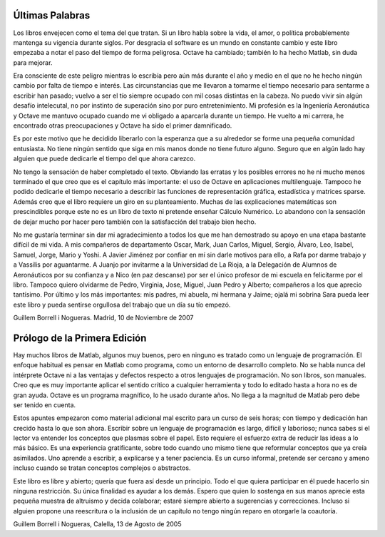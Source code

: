 Últimas Palabras
================

Los libros envejecen como el tema del que tratan.  Si un libro habla
sobre la vida, el amor, o política probablemente mantenga su vigencia
durante siglos.  Por desgracia el software es un mundo en constante
cambio y este libro empezaba a notar el paso del tiempo de forma
peligrosa. Octave ha cambiado; también lo ha hecho Matlab, sin duda
para mejorar.

Era consciente de este peligro mientras lo escribía pero aún más
durante el año y medio en el que no he hecho ningún cambio por falta
de tiempo e interés. Las circunstancias que me llevaron a tomarme el
tiempo necesario para sentarme a escribir han pasado; vuelvo a ser el
tío siempre ocupado con mil cosas distintas en la cabeza.  No puedo
vivir sin algún desafío intelecutal, no por instinto de superación
sino por puro entretenimiento. Mi profesión es la Ingeniería
Aeronáutica y Octave me mantuvo ocupado cuando me vi obligado a
aparcarla durante un tiempo.  He vuelto a mi carrera, he encontrado
otras preocupaciones y Octave ha sido el primer damnificado.

Es por este motivo que he decidido liberarlo con la esperanza que a su
alrededor se forme una pequeña comunidad entusiasta.  No tiene
ningún sentido que siga en mis manos donde no tiene futuro
alguno. Seguro que en algún lado hay alguien que puede dedicarle el
tiempo del que ahora carezco.

No tengo la sensación de haber completado el texto.  Obviando las
erratas y los posibles errores no he ni mucho menos terminado el que
creo que es el capítulo más importante: el uso de Octave en
aplicaciones multilenguaje.  Tampoco he podido dedicarle el tiempo
necesario a describir las funciones de representación gráfica,
estadística y matrices sparse. Además creo que el libro requiere un
giro en su planteamiento. Muchas de las explicaciones matemáticas son
prescindibles porque este no es un libro de texto ni pretende enseñar
Cálculo Numérico. Lo abandono con la sensación de dejar mucho por
hacer pero también con la satisfacción del trabajo bien hecho.

No me gustaría terminar sin dar mi agradecimiento a todos los que me
han demostrado su apoyo en una etapa bastante difícil de mi vida.  A
mis compañeros de departamento Oscar, Mark, Juan Carlos, Miguel,
Sergio, Álvaro, Leo, Isabel, Samuel, Jorge, Mario y Yoshi. A Javier
Jiménez por confiar en mí sin darle motivos para ello, a Rafa por
darme trabajo y a Vassilis por aguantarme. A Juanjo por invitarme a la
Universidad de La Rioja, a la Delegación de Alumnos de Aeronáuticos
por su confianza y a Nico (en paz descanse) por ser el único profesor
de mi escuela en felicitarme por el libro. Tampoco quiero olvidarme de
Pedro, Virginia, Jose, Miguel, Juan Pedro y Alberto; compañeros a los
que aprecio tantísimo.  Por último y los más importantes: mis padres,
mi abuela, mi hermana y Jaime; ojalá mi sobrina Sara pueda leer este
libro y pueda sentirse orgullosa del trabajo que un día su tío empezó.

Guillem Borrell i Nogueras. Madrid, 10 de Noviembre de 2007

Prólogo de la Primera Edición
=============================

Hay muchos libros de Matlab, algunos muy buenos, pero en ninguno es
tratado como un lenguaje de programación. El enfoque habitual es
pensar en Matlab como programa, como un entorno de desarrollo
completo. No se habla nunca del intérprete Octave ni a las ventajas y
defectos respecto a otros lenguajes de programación. No son libros,
son manuales.  Creo que es muy importante aplicar el sentido crítico a
cualquier herramienta y todo lo editado hasta a hora no es de gran
ayuda. Octave es un programa magnífico, lo he usado durante años. No
llega a la magnitud de Matlab pero debe ser tenido en cuenta.

Estos apuntes empezaron como material adicional mal escrito para un
curso de seis horas; con tiempo y dedicación han crecido hasta lo que
son ahora. Escribir sobre un lenguaje de programación es largo,
difícil y laborioso; nunca sabes si el lector va entender los
conceptos que plasmas sobre el papel. Esto requiere el esfuerzo extra
de reducir las ideas a lo más básico. Es una experiencia gratificante,
sobre todo cuando uno mismo tiene que reformular conceptos que ya
creía asimilados. Uno aprende a escribir, a explicarse y a tener
paciencia.  Es un curso informal, pretende ser cercano y ameno incluso
cuando se tratan conceptos complejos o abstractos.

Este libro es libre y abierto; quería que fuera así desde un
principio.  Todo el que quiera participar en él puede hacerlo sin
ninguna restricción.  Su única finalidad es ayudar a los demás. Espero
que quien lo sostenga en sus manos aprecie esta pequeña muestra de
altruismo y decida colaborar; estaré siempre abierto a sugerencias y
correcciones. Incluso si alguien propone una reescritura o la
inclusión de un capítulo no tengo ningún reparo en otorgarle la
coautoría.

Guillem Borrell i Nogueras, Calella, 13 de Agosto de 2005
